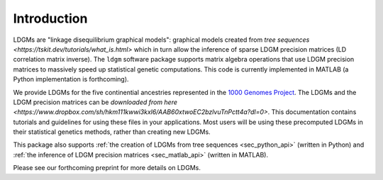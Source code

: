 .. _sec_introduction:

============
Introduction
============

LDGMs are "linkage disequilibrium graphical models": graphical models created from `tree sequences <https://tskit.dev/tutorials/what_is.html>` which in turn allow the inference of sparse LDGM precision matrices (LD correlation matrix inverse). The ``ldgm`` software package supports matrix algebra operations that use LDGM precision matrices to massively speed up statistical genetic computations. This code is currently implemented in MATLAB (a Python implementation is forthcoming).

We provide LDGMs for the five continential ancestries represented in the `1000 Genomes Project <http://www.internationalgenome.org>`_. The LDGMs and the LDGM precision matrices can be `downloaded from here <https://www.dropbox.com/sh/hkm111kwwi3kxl6/AAB60xtwoEC2bzlvuTnPctt4a?dl=0>`. This documentation contains tutorials and guidelines for using these files in your applications. Most users will be using these precomputed LDGMs in their statistical genetics methods, rather than creating new LDGMs.

This package also supports :ref:`the creation of LDGMs from tree sequences <sec_python_api>` (written in Python) and :ref:`the inference of LDGM precision matrices <sec_matlab_api>` (written in MATLAB).

Please see our forthcoming preprint for more details on LDGMs.


